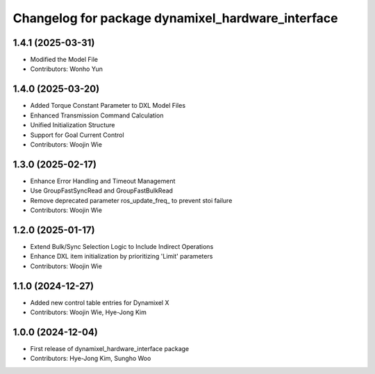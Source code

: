 ^^^^^^^^^^^^^^^^^^^^^^^^^^^^^^^^^^^^^^^^^^^^^^^^^^
Changelog for package dynamixel_hardware_interface
^^^^^^^^^^^^^^^^^^^^^^^^^^^^^^^^^^^^^^^^^^^^^^^^^^

1.4.1 (2025-03-31)
------------------
* Modified the Model File
* Contributors: Wonho Yun

1.4.0 (2025-03-20)
------------------
* Added Torque Constant Parameter to DXL Model Files
* Enhanced Transmission Command Calculation
* Unified Initialization Structure
* Support for Goal Current Control
* Contributors: Woojin Wie

1.3.0 (2025-02-17)
------------------
* Enhance Error Handling and Timeout Management
* Use GroupFastSyncRead and GroupFastBulkRead
* Remove deprecated parameter ros_update_freq_ to prevent stoi failure
* Contributors: Woojin Wie

1.2.0 (2025-01-17)
------------------
* Extend Bulk/Sync Selection Logic to Include Indirect Operations
* Enhance DXL item initialization by prioritizing 'Limit' parameters
* Contributors: Woojin Wie

1.1.0 (2024-12-27)
------------------
* Added new control table entries for Dynamixel X
* Contributors: Woojin Wie, Hye-Jong Kim

1.0.0 (2024-12-04)
------------------
* First release of dynamixel_hardware_interface package
* Contributors: Hye-Jong Kim, Sungho Woo
